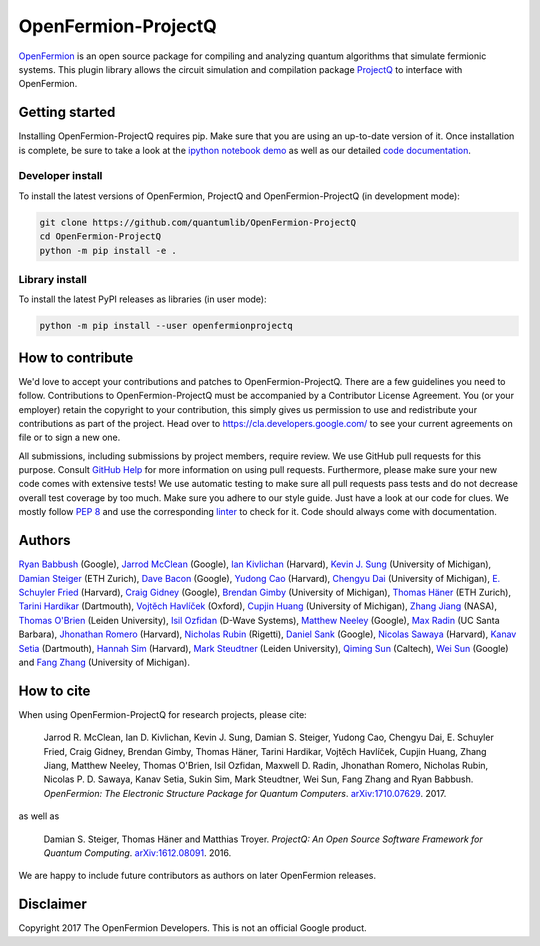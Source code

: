 ====================
OpenFermion-ProjectQ
====================

.. image:: https://travis-ci.org/quantumlib/OpenFermion-ProjectQ.svg?branch=master
    :target: https://travis-ci.org/quantumlib/OpenFermion-ProjectQ

.. image:: https://coveralls.io/repos/github/quantumlib/OpenFermion-ProjectQ/badge.svg?branch=master
    :target: https://coveralls.io/github/quantumlib/OpenFermion-ProjectQ?branch=develop

.. image:: https://readthedocs.org/projects/openfermion-projectq/badge/?version=latest
    :target: http://openfermion-projectq.readthedocs.io/en/latest/?badge=latest
    :alt: Documentation Status

.. image:: https://badge.fury.io/py/openfermionprojectq.svg
    :target: https://badge.fury.io/py/openfermionprojectq

.. image:: https://img.shields.io/badge/python-2.7%2C%203.4%2C%203.5%2C%203.6-brightgreen.svg

`OpenFermion <http://openfermion.org>`_ is an open source package for compiling and analyzing quantum algorithms that simulate fermionic systems.
This plugin library allows the circuit simulation and compilation package `ProjectQ <https://projectq.ch>`_ to interface with OpenFermion.

Getting started
===============

Installing OpenFermion-ProjectQ requires pip. Make sure that you are using an up-to-date version of it.
Once installation is complete, be sure to take a look at the
`ipython notebook demo <https://github.com/quantumlib/OpenFermion-ProjectQ/blob/master/examples/openfermionprojectq_demo.ipynb>`__
as well as our detailed `code documentation <http://openfermion-projectq.readthedocs.io/en/latest/openfermionprojectq.html>`__.

Developer install
-----------------

To install the latest versions of OpenFermion, ProjectQ and OpenFermion-ProjectQ (in development mode):

.. code-block:: bash

  git clone https://github.com/quantumlib/OpenFermion-ProjectQ
  cd OpenFermion-ProjectQ
  python -m pip install -e .

Library install
---------------

To install the latest PyPI releases as libraries (in user mode):

.. code-block:: bash

  python -m pip install --user openfermionprojectq

How to contribute
=================

We'd love to accept your contributions and patches to OpenFermion-ProjectQ.
There are a few guidelines you need to follow.
Contributions to OpenFermion-ProjectQ must be accompanied by a Contributor License Agreement.
You (or your employer) retain the copyright to your contribution,
this simply gives us permission to use and redistribute your contributions as part of the project.
Head over to https://cla.developers.google.com/
to see your current agreements on file or to sign a new one.

All submissions, including submissions by project members, require review.
We use GitHub pull requests for this purpose. Consult
`GitHub Help <https://help.github.com/articles/about-pull-requests/>`__ for
more information on using pull requests.
Furthermore, please make sure your new code comes with extensive tests!
We use automatic testing to make sure all pull requests pass tests and do not
decrease overall test coverage by too much. Make sure you adhere to our style
guide. Just have a look at our code for clues. We mostly follow
`PEP 8 <https://www.python.org/dev/peps/pep-0008/>`_ and use
the corresponding `linter <https://pypi.python.org/pypi/pep8>`_ to check for it.
Code should always come with documentation.

Authors
=======

`Ryan Babbush <http://ryanbabbush.com>`__ (Google),
`Jarrod McClean <http://jarrodmcclean.com>`__ (Google),
`Ian Kivlichan <http://aspuru.chem.harvard.edu/ian-kivlichan/>`__ (Harvard),
`Kevin J. Sung <https://github.com/kevinsung>`__ (University of Michigan),
`Damian Steiger <https://github.com/damiansteiger>`__ (ETH Zurich),
`Dave Bacon <https://github.com/dabacon>`__ (Google),
`Yudong Cao <https://github.com/yudongcao>`__ (Harvard),
`Chengyu Dai <https://github.com/jdaaph>`__ (University of Michigan),
`E. Schuyler Fried <https://github.com/schuylerfried>`__ (Harvard),
`Craig Gidney <https://github.com/Strilanc>`__ (Google),
`Brendan Gimby <https://github.com/bgimby>`__ (University of Michigan),
`Thomas Häner <https://github.com/thomashaener>`__ (ETH Zurich),
`Tarini Hardikar <https://github.com/TariniHardikar>`__ (Dartmouth),
`Vojtĕch Havlíček <https://github.com/VojtaHavlicek>`__ (Oxford),
`Cupjin Huang <https://github.com/pertoX4726>`__ (University of Michigan),
`Zhang Jiang <https://ti.arc.nasa.gov/profile/zjiang3>`__ (NASA),
`Thomas O'Brien <https://github.com/obriente>`__ (Leiden University),
`Isil Ozfidan <https://github.com/conta877>`__ (D-Wave Systems),
`Matthew Neeley <https://github.com/maffoo>`__ (Google),
`Max Radin <https://github.com/max-radin>`__ (UC Santa Barbara),
`Jhonathan Romero <https://github.com/jromerofontalvo>`__ (Harvard),
`Nicholas Rubin <https://github.com/ncrubin>`__ (Rigetti),
`Daniel Sank <https://github.com/DanielSank>`__ (Google),
`Nicolas Sawaya <https://github.com/nicolassawaya>`__ (Harvard),
`Kanav Setia <https://github.com/kanavsetia>`__ (Dartmouth),
`Hannah Sim <https://github.com/hsim13372>`__ (Harvard),
`Mark Steudtner <https://github.com/msteudtner>`__  (Leiden University),
`Qiming Sun <https://github.com/sunqm>`__ (Caltech),
`Wei Sun <https://github.com/Spaceenter>`__ (Google) and
`Fang Zhang <https://github.com/fangzh-umich>`__ (University of Michigan).

How to cite
===========
When using OpenFermion-ProjectQ for research projects, please cite:

    Jarrod R. McClean, Ian D. Kivlichan, Kevin J. Sung, Damian S. Steiger,
    Yudong Cao, Chengyu Dai, E. Schuyler Fried, Craig Gidney, Brendan Gimby,
    Thomas Häner, Tarini Hardikar, Vojtĕch Havlíček, Cupjin Huang, Zhang Jiang,
    Matthew Neeley, Thomas O'Brien, Isil Ozfidan, Maxwell D. Radin, Jhonathan Romero,
    Nicholas Rubin, Nicolas P. D. Sawaya, Kanav Setia, Sukin Sim, Mark Steudtner,
    Wei Sun, Fang Zhang and Ryan Babbush.
    *OpenFermion: The Electronic Structure Package for Quantum Computers*.
    `arXiv:1710.07629 <https://arxiv.org/abs/1710.07629>`__. 2017.

as well as

    Damian S. Steiger, Thomas Häner and Matthias Troyer.
    *ProjectQ: An Open Source Software Framework for Quantum Computing*.
    `arXiv:1612.08091 <https://arxiv.org/abs/1612.08091>`__. 2016.

We are happy to include future contributors as authors on later OpenFermion releases.

Disclaimer
==========

Copyright 2017 The OpenFermion Developers.
This is not an official Google product.
